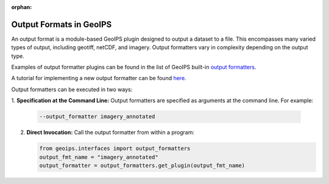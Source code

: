 :orphan:

.. dropdown:: Distribution Statement

 | # # # This source code is protected under the license referenced at
 | # # # https://github.com/NRLMMD-GEOIPS.

.. _output_formats:

************************
Output Formats in GeoIPS
************************

An output format is a module-based GeoIPS plugin designed to output a dataset
to a file. This encompasses many varied types of output, including geotiff,
netCDF, and imagery. Output formatters vary in complexity depending on the
output type.

Examples of output formatter plugins can be found in the list of GeoIPS built-in
`output formatters <https://github.com/NRLMMD-GEOIPS/geoips/tree/main/geoips/plugins/modules/output_formatters>`_.

A tutorial for implementing a new output formatter can be found
`here <https://github.com/NRLMMD-GEOIPS/geoips/blob/main/docs/source/tutorials/extending-with-plugins/output_formatter.rst>`_.

Output formatters can be executed in two ways:

1. **Specification at the Command Line:** Output formatters are specified
as arguments at the command line. For example:

   .. code-block:: bash

      --output_formatter imagery_annotated

2. **Direct Invocation:** Call the output formatter from within a program:

   .. code-block:: python

      from geoips.interfaces import output_formatters
      output_fmt_name = "imagery_annotated"
      output_formatter = output_formatters.get_plugin(output_fmt_name)
